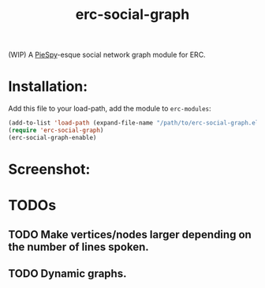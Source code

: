 #+TITLE: erc-social-graph

(WIP) A [[http://www.jibble.org/piespy/][PieSpy]]-esque social network graph module for ERC.

* Installation:
  Add this file to your load-path, add the module to =erc-modules=:
  #+BEGIN_SRC emacs-lisp
  (add-to-list 'load-path (expand-file-name "/path/to/erc-social-graph.el"))
  (require 'erc-social-graph)
  (erc-social-graph-enable)
  #+END_SRC
* Screenshot:
  [[./example.svg]]
* TODOs
** TODO Make vertices/nodes larger depending on the number of lines spoken. 
** TODO Dynamic graphs.
